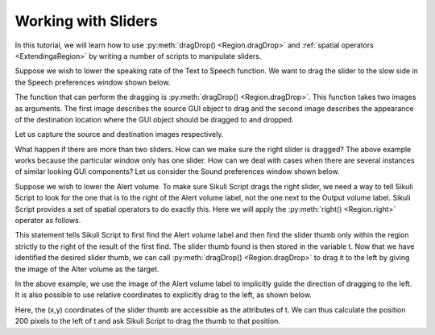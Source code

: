 Working with Sliders
====================

In this tutorial, we will learn how to use :py:meth:`dragDrop() <Region.dragDrop>`
and :ref:`spatial operators <ExtendingaRegion>` by writing a number of scripts to
manipulate sliders.

Suppose we wish to lower the speaking rate of the Text to Speech function. We want
to drag the slider to the slow side in the Speech preferences window shown below. 

.. image:: speech.png

The function that can perform the dragging is :py:meth:`dragDrop()
<Region.dragDrop>`. This function takes two images as arguments. The first image
describes the source GUI object to drag and the second image describes the
appearance of the destination location where the GUI object should be dragged to and
dropped.

Let us capture the source and destination images respectively.

.. sikulicode::

	dragDrop("thumb.png", "slow.png")

What happen if there are more than two sliders. How can we make sure the right
slider is dragged? The above example works because the particular window only has
one slider. How can we deal with cases when there are several instances of similar
looking GUI components? Let us consider the Sound preferences window shown below. 

.. image:: sound.png

Suppose we wish to lower the Alert volume. To make sure Sikuli Script drags the
right slider, we need a way to tell Sikuli Script to look for the one that is to the
right of the Alert volume label, not the one next to the Output volume label. Sikuli
Script provides a set of spatial operators to do exactly this. Here we will apply
the :py:meth:`right() <Region.right>` operator as follows.

.. sikulicode::

	t = find("alert.png").right().find("thumb.png")

This statement tells Sikuli Script to first find the Alert volume label and then
find the slider thumb only within the region strictly to the right of the result of
the first find. The slider thumb found is then stored in the variable t. Now that we
have identified the desired slider thumb, we can call :py:meth:`dragDrop()
<Region.dragDrop>` to drag it to the left by giving the image of the Alter volume as
the target.

.. sikulicode::

	dragDrop(t, "alert.png")

In the above example, we use the image of the Alert volume label to implicitly guide
the direction of dragging to the left. It is also possible to use relative
coordinates to explicitly drag to the left, as shown below. 

.. sikulicode::

	dragDrop(t, [t.x - 200, t.y])

Here, the (x,y) coordinates of the slider thumb are accessible as the attributes of
t. We can thus calculate the position 200 pixels to the left of t and ask Sikuli
Script to drag the thumb to that position. 


